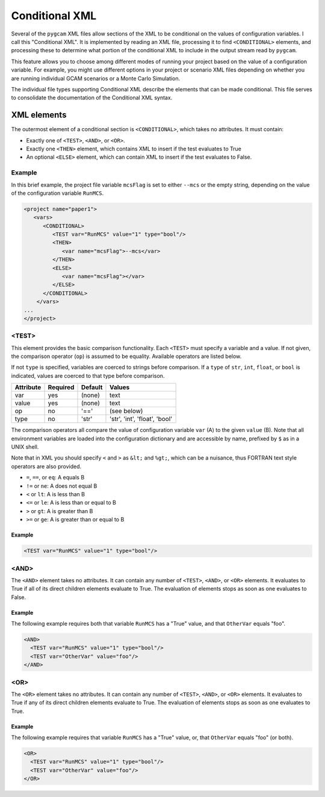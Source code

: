 Conditional XML
=================
Several of the ``pygcam`` XML files allow sections of the XML to be conditional
on the values of configuration variables. I call this "Conditional XML". It is
implemented by reading an XML file, processing it to find ``<CONDITIONAL>``
elements, and processing these to determine what portion of the conditional XML
to include in the output stream read by ``pygcam``.

This feature allows you to choose among different modes of running your
project based on the value of a configuration variable.  For example,
you might use different options in your project or scenario XML files depending
on whether you are running individual GCAM scenarios or a Monte Carlo Simulation.

The individual file types supporting Conditional XML describe the elements that
can be made conditional. This file serves to consolidate the documentation of
the Conditional XML syntax.

XML elements
------------

The outermost element of a conditional section is ``<CONDITIONAL>``, which
takes no attributes. It must contain:

* Exactly one of ``<TEST>``, ``<AND>``, or ``<OR>``.

* Exactly one ``<THEN>`` element, which contains XML to insert if the test
  evaluates to True

* An optional ``<ELSE>`` element, which can contain XML to insert if the
  test evaluates to False.

Example
^^^^^^^^
In this brief example, the project file variable ``mcsFlag`` is set
to either ``--mcs`` or the empty string, depending on the value of
the configuration variable ``RunMCS``.

.. code-block:: xml

   <project name="paper1">
      <vars>
         <CONDITIONAL>
            <TEST var="RunMCS" value="1" type="bool"/>
            <THEN>
               <var name="mcsFlag">--mcs</var>
            </THEN>
            <ELSE>
               <var name="mcsFlag"></var>
            </ELSE>
         </CONDITIONAL>
       </vars>
   ...
   </project>

<TEST>
^^^^^^^^^^^^^
This element provides the basic comparison functionality.
Each ``<TEST>`` must specify a variable and a value. If not given, the
comparison operator (``op``) is assumed to be equality. Available operators
are listed below.

If not ``type`` is specified, variables are coerced to strings before
comparison. If a ``type`` of ``str``, ``int``, ``float``, or ``bool`` is
indicated, values are coerced to that type before comparison.

+-------------+------------+-----------+-------------------------------+
| Attribute   | Required   | Default   | Values                        |
+=============+============+===========+===============================+
| var         | yes        | (none)    | text                          |
+-------------+------------+-----------+-------------------------------+
| value       | yes        | (none)    | text                          |
+-------------+------------+-----------+-------------------------------+
| op          | no         | '=='      | (see below)                   |
+-------------+------------+-----------+-------------------------------+
| type        | no         | 'str'     | 'str', 'int', 'float', 'bool' |
+-------------+------------+-----------+-------------------------------+

The comparison operators all compare the value of configuration variable
``var`` (A) to the given ``value`` (B). Note that all environment variables
are loaded into the configuration dictionary and are accessible by name,
prefixed by ``$`` as in a UNIX shell.

Note that in XML you should specify ``<`` and ``>`` as ``&lt;`` and ``%gt;``,
which can be a nuisance, thus FORTRAN text style operators are also provided.

* ``=``, ``==``, or ``eq``: A equals B

* ``!=`` or ``ne``: A does not equal B

* ``<`` or ``lt``: A is less than B

* ``<=`` or ``le``: A is less than or equal to B

* ``>`` or ``gt``: A is greater than B

* ``>=`` or ``ge``: A is greater than or equal to B

Example
~~~~~~~~

.. code-block:: xml

   <TEST var="RunMCS" value="1" type="bool"/>


<AND>
^^^^^^
The ``<AND>`` element takes no attributes. It can contain any number of
``<TEST>``, ``<AND>``, or ``<OR>`` elements. It evaluates to True if
all of its direct children elements evaluate to True. The evaluation of
elements stops as soon as one evaluates to False.

Example
~~~~~~~~
The following example requires both that variable ``RunMCS`` has
a "True" value, and that ``OtherVar`` equals "foo".

.. code-block:: xml

   <AND>
     <TEST var="RunMCS" value="1" type="bool"/>
     <TEST var="OtherVar" value="foo"/>
   </AND>

<OR>
^^^^^^
The ``<OR>`` element takes no attributes. It can contain any number of
``<TEST>``, ``<AND>``, or ``<OR>`` elements. It evaluates to True if
any of its direct children elements evaluate to True. The evaluation of
elements stops as soon as one evaluates to True.

Example
~~~~~~~~
The following example requires that variable ``RunMCS`` has
a "True" value, or, that ``OtherVar`` equals "foo" (or both).

.. code-block:: xml

   <OR>
     <TEST var="RunMCS" value="1" type="bool"/>
     <TEST var="OtherVar" value="foo"/>
   </OR>
